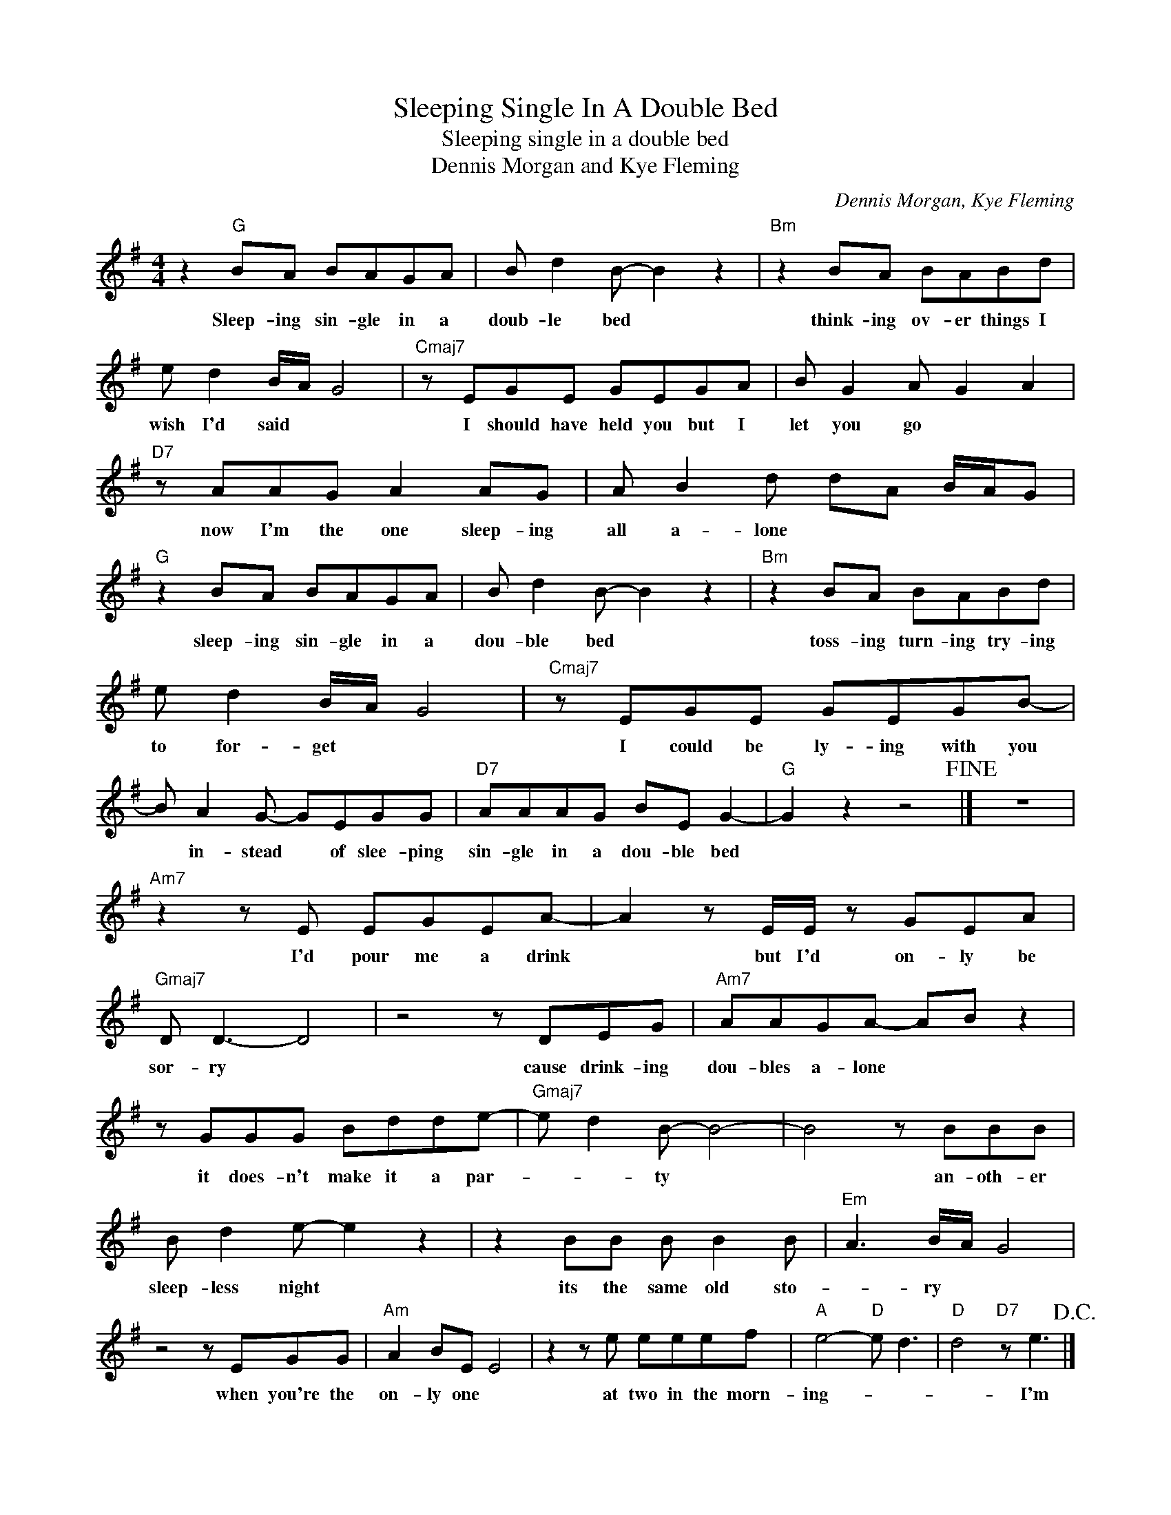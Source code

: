 X:1
T:Sleeping Single In A Double Bed
T:Sleeping single in a double bed
T:Dennis Morgan and Kye Fleming
C:Dennis Morgan, Kye Fleming
Z:All Rights Reserved
L:1/8
M:4/4
K:G
V:1 treble 
%%MIDI program 4
V:1
 z2"G" BA BAGA | B d2 B- B2 z2 |"Bm" z2 BA BABd | e d2 B/A/ G4 |"Cmaj7" z EGE GEGA | B G2 A G2 A2 | %6
w: Sleep- ing sin- gle in a|doub- le bed *|think- ing ov- er things I|wish I'd said * *|I should have held you but I|let you go * *|
"D7" z AAG A2 AG | A B2 d dA B/A/G |"G" z2 BA BAGA | B d2 B- B2 z2 |"Bm" z2 BA BABd | %11
w: now I'm the one sleep- ing|all a- lone * * * * *|sleep- ing sin- gle in a|dou- ble bed *|toss- ing turn- ing try- ing|
 e d2 B/A/ G4 |"Cmaj7" z EGE GEGB- | B A2 G- GEGG |"D7" AAAG BE G2- |"G" G2 z2 z4!fine! |] z8 | %17
w: to for- get * *|I could be ly- ing with you|* in- stead * of slee- ping|sin- gle in a dou- ble bed|||
"Am7" z2 z E EGEA- | A2 z E/E/ z GEA |"Gmaj7" D D3- D4 | z4 z DEG |"Am7" AAGA- AB z2 | %22
w: I'd pour me a drink|* but I'd on- ly be|sor- ry *|cause drink- ing|dou- bles a- lone * *|
 z GGG Bdde- |"Gmaj7" e d2 B- B4- | B4 z BBB | B d2 e- e2 z2 | z2 BB B B2 B |"Em" A3 B/A/ G4 | %28
w: it does- n't make it a par-|* * ty *|* an- oth- er|sleep- less night *|its the same old sto-|* ry * *|
 z4 z EGG |"Am" A2 BE E4 | z2 z e eeef |"A" e4-"D" e d3 |"D" d4"D7" z e3!D.C.! |] %33
w: when you're the|on- ly one *|at two in the morn-|ing- * *|* I'm|

